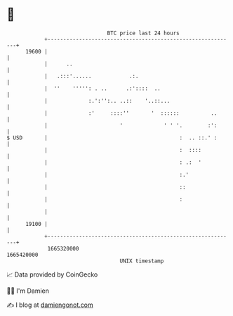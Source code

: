 * 👋

#+begin_example
                                   BTC price last 24 hours                    
               +------------------------------------------------------------+ 
         19600 |                                                            | 
               |      ..                                                    | 
               |   .:::'......            .:.                               | 
               |  ''    ''''': . ..      .:'::::  ..                        | 
               |             :.':'':.. ..::    '..::...                     | 
               |             :'     ::::''       '  ::::::          ..      | 
               |                       '             ' ' '.        :':      | 
   $ USD       |                                          :  .. ::.' :      | 
               |                                          :  ::::           | 
               |                                          : .:  '           | 
               |                                          :.'               | 
               |                                          ::                | 
               |                                          :                 | 
               |                                                            | 
         19100 |                                                            | 
               +------------------------------------------------------------+ 
                1665320000                                        1665420000  
                                       UNIX timestamp                         
#+end_example
📈 Data provided by CoinGecko

🧑‍💻 I'm Damien

✍️ I blog at [[https://www.damiengonot.com][damiengonot.com]]
